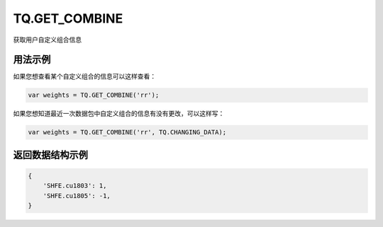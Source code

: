 .. _s_get_combine:

TQ.GET_COMBINE
==================================

获取用户自定义组合信息

.. js:function:: GET_COMBINE(combine_name, from=TQ.DATA)

    :param string combine_name: 自定义组合的名称。
    :param object from: 数据源 (TQ.DATA 或 TQ.CHANGING_DATA)。
    :returns: 返回用户自定义组合信息。


用法示例
----------------------------------

如果您想查看某个自定义组合的信息可以这样查看：

.. code-block:: javascript

    var weights = TQ.GET_COMBINE('rr');

如果您想知道最近一次数据包中自定义组合的信息有没有更改，可以这样写：

.. code-block:: javascript

    var weights = TQ.GET_COMBINE('rr', TQ.CHANGING_DATA);

返回数据结构示例
----------------------------------

.. code-block:: javascript

    {
        'SHFE.cu1803': 1,
        'SHFE.cu1805': -1,
    }